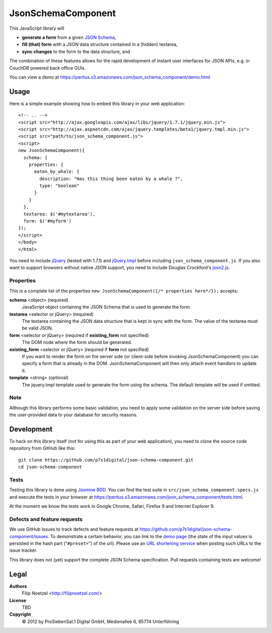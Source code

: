 ===================
JsonSchemaComponent
===================

This JavaScript library will

- **generate a form** from a given `JSON Schema <http://json-schema.org/>`_,
- **fill (that) form** with a JSON data structure contained in a (hidden) textarea,
- **sync changes** to the form to the data structure, and

The combination of these features allows for the rapid development of instant
user interfaces for JSON APIs, e.g. in CouchDB powered back office GUIs.

You can view a demo at
https://peritus.s3.amazonaws.com/json_schema_component/demo.html

Usage
=====

Here is a simple example showing how to embed this library in your web
application::

  <!-- .. -->
  <script src="http://ajax.googleapis.com/ajax/libs/jquery/1.7.1/jquery.min.js">
  <script src="http://ajax.aspnetcdn.com/ajax/jquery.templates/beta1/jquery.tmpl.min.js">
  <script src="path/to/json_schema_component.js">
  <script>
  new JsonSchemaComponent({
    schema: {
      properties: {
        eaten_by_whale: {
          description: "Has this thing been eaten by a whale ?",
          type: "boolean"
        }
      }
    },
    textarea: $('#mytextarea'),
    form: $('#myform')
  });
  </script>
  </body>
  </html>

You need to include `jQuery <http://jquery.com/>`_ (tested with 1.7.1) and
`jQuery.tmpl <https://github.com/jquery/jquery-tmpl>`_ before including
``json_schema_component.js``. If you also want to support browsers without
native JSON support, you need to include Douglas Crockford's `json2.js
<https://github.com/douglascrockford/JSON-js>`_.

Properties
++++++++++

This is a complete list of the properties ``new JsonSchemaComponent({/*
properties here*/});`` accepts:

**schema** <object> (required)
  JavaScript object containing the JSON Schema that is used to generate the
  form.

**textarea** <selector or jQuery> (required)
  The textarea containing the JSON data structure that is kept in sync with the
  form. The value of the textarea must be valid JSON.

**form** <selector or jQuery> (required if **existing_form** not specified)
  The DOM node where the form should be generated.

**existing_form** <selector or jQuery> (required if **form** not specified)
  If you want to render the form on the server side (or client-side before
  invoking JsonSchemaComponent) you can specify a form that is already in the
  DOM. JsonSchemaComponent will then only attach event handlers to update it.

**template** <string> (optional)
  The jquery.tmpl template used to generate the form using the schema. The
  default template will be used if omitted.

Note
++++

Although this library performs some basic validation, you need to apply some
validation on the server side before saving the user-provided data to your
database for security reasons.

Development
===========

To hack on this library itself (not for using this as part of your web
application), you need to clone the source code repository from GitHub like
this::

  git clone https://github.com/p7s1digital/json-schema-component.git
  cd json-schema-component

Tests
+++++

Testing this library is done using `Jasmine BDD
<http://pivotal.github.com/jasmine/>`_. You can find the test suite in
``src/json_schema_component.specs.js`` and execute the tests in your browser at
https://peritus.s3.amazonaws.com/json_schema_component/tests.html.

At the moment we know the tests work in Google Chrome, Safari, Firefox 9 and
Internet Explorer 9.

Defects and feature requests
++++++++++++++++++++++++++++

We use GitHub Issues to track defects and feature requests at
https://github.com/p7s1digital/json-schema-component/issues. To demonstrate a
certain behavior, you can link to the `demo page
<https://peritus.s3.amazonaws.com/json_schema_component/demo.html>`_ (the state
of the input values is persisted in the hash part ("``#preset=``") of the url).
Please use an `URL shortening service <http://tinyurl.com>`_ when posting such
URLs to the issue tracker.

This library does not (yet) support the complete JSON Schema specification.
Pull requests containing tests are welcome!

Legal
=====

**Authors**
  Filip Noetzel <http://filipnoetzel.com/>

**License**
  TBD

**Copyright**
  |copy| 2012 by ProSiebenSat.1 Digital GmbH, Medienallee 6, 85774 Unterföhring

.. |copy|   unicode:: U+000A9 .. COPYRIGHT SIGN

